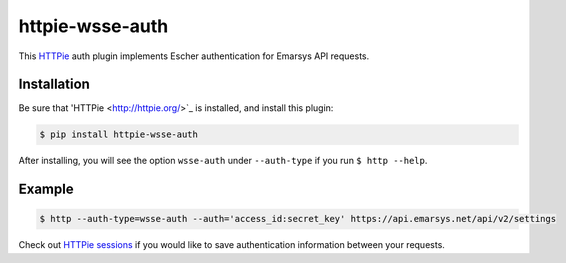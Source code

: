 httpie-wsse-auth
================

This `HTTPie <http://httpie.org/>`_ auth plugin implements Escher authentication
for Emarsys API requests.

Installation
------------

Be sure that 'HTTPie <http://httpie.org/>`_ is installed, and install this plugin:

.. code-block:: bash

   $ pip install httpie-wsse-auth

After installing, you will see the option ``wsse-auth`` under ``--auth-type`` if you run
``$ http --help``.

Example
-------

.. code-block:: bash

   $ http --auth-type=wsse-auth --auth='access_id:secret_key' https://api.emarsys.net/api/v2/settings

Check out `HTTPie sessions <https://github.com/jkbrzt/httpie#sessions>`_ if you would like to
save authentication information between your requests.